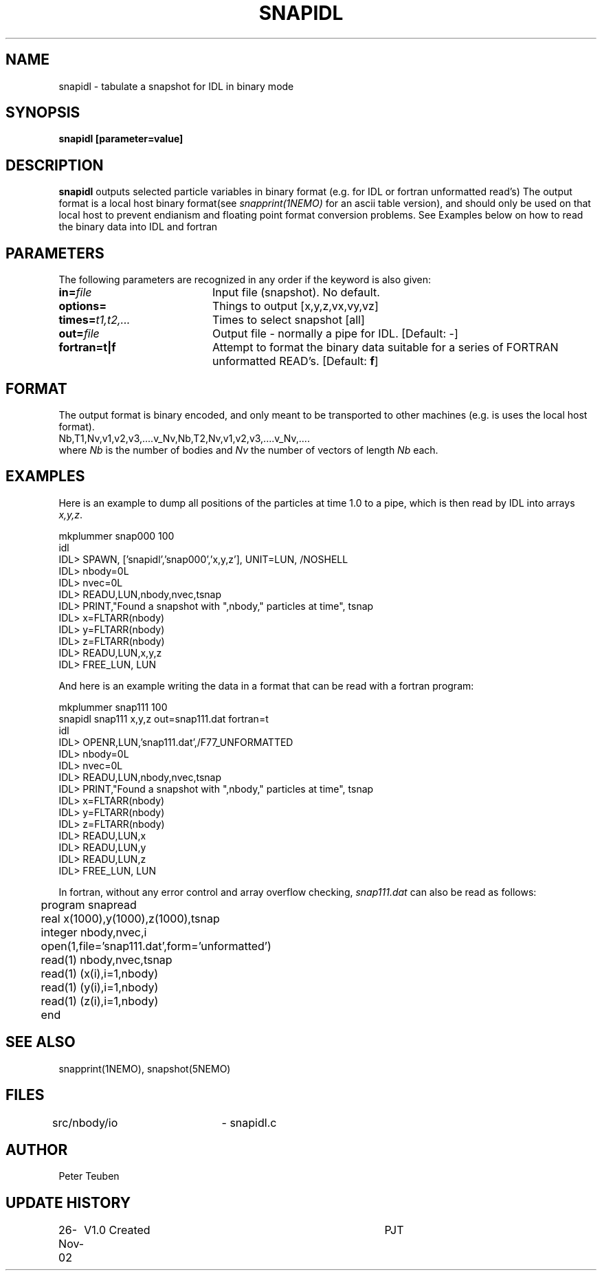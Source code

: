 .TH SNAPIDL 1NEMO "26 November 2002"
.SH NAME
snapidl \- tabulate a snapshot for IDL in binary mode
.SH SYNOPSIS
\fBsnapidl\fB [parameter=value]
.SH DESCRIPTION
\fBsnapidl\fP outputs selected particle variables in binary
format (e.g. for IDL or fortran unformatted read's)
The output format is a local host
binary  format(see \fIsnapprint(1NEMO)\fP for an ascii table
version), and should only be used on that local host to
prevent endianism and floating point format
conversion problems. See Examples below on how to read the binary
data into IDL and fortran
.SH PARAMETERS
The following parameters are recognized in any order if the keyword
is also given:
.TP 20
\fBin=\fP\fIfile\fP
Input file (snapshot). No default.
.TP
\fBoptions=\fP
Things to output [x,y,z,vx,vy,vz]    
.TP
\fBtimes=\fP\fIt1,t2,...\fP
Times to select snapshot [all]   
.TP
\fBout=\fP\fIfile\fP
Output file - normally a pipe for IDL.
[Default: -]
.TP
\fBfortran=t|f\fP
Attempt to format the binary data suitable for
a series of FORTRAN unformatted READ's. 
[Default: \fBf\fP]
.SH FORMAT
The output format is binary encoded, and only meant to
be transported to other machines (e.g. is uses the
local host format).
.nf
Nb,T1,Nv,v1,v2,v3,....v_Nv,Nb,T2,Nv,v1,v2,v3,....v_Nv,....
.fi
where \fINb\fP is the number of bodies and \fINv\fP the number of vectors
of length \fINb\fP each.

.SH EXAMPLES
Here is an example to dump all positions of the particles at time 1.0
to a pipe, which is then read by IDL into arrays \fIx,y,z\fP.
.nf

mkplummer snap000 100
idl
IDL> SPAWN, ['snapidl','snap000','x,y,z'], UNIT=LUN, /NOSHELL
IDL> nbody=0L
IDL> nvec=0L 
IDL> READU,LUN,nbody,nvec,tsnap
IDL> PRINT,"Found a snapshot with ",nbody," particles at time", tsnap
IDL> x=FLTARR(nbody)
IDL> y=FLTARR(nbody)
IDL> z=FLTARR(nbody)
IDL> READU,LUN,x,y,z
IDL> FREE_LUN, LUN
.fi

And here is an example writing the data in a format that can be read with
a fortran program:
.nf

mkplummer snap111 100 
snapidl snap111 x,y,z out=snap111.dat fortran=t
idl
IDL> OPENR,LUN,'snap111.dat',/F77_UNFORMATTED
IDL> nbody=0L
IDL> nvec=0L 
IDL> READU,LUN,nbody,nvec,tsnap
IDL> PRINT,"Found a snapshot with ",nbody," particles at time", tsnap
IDL> x=FLTARR(nbody)
IDL> y=FLTARR(nbody)
IDL> z=FLTARR(nbody)
IDL> READU,LUN,x
IDL> READU,LUN,y
IDL> READU,LUN,z
IDL> FREE_LUN, LUN

.fi
In fortran, without any error control and array overflow checking,
\fIsnap111.dat\fP can also be read as follows:
.nf

	program snapread
	real x(1000),y(1000),z(1000),tsnap
	integer nbody,nvec,i
	open(1,file='snap111.dat',form='unformatted')
	read(1) nbody,nvec,tsnap
	read(1) (x(i),i=1,nbody)
	read(1) (y(i),i=1,nbody)
	read(1) (z(i),i=1,nbody)
	end

.fi
.SH SEE ALSO
snapprint(1NEMO), snapshot(5NEMO)
.SH FILES
src/nbody/io	- snapidl.c
.SH AUTHOR
Peter Teuben
.SH UPDATE HISTORY
.nf
.ta +1.0i +4.0i
26-Nov-02	V1.0 Created	PJT
.fi
